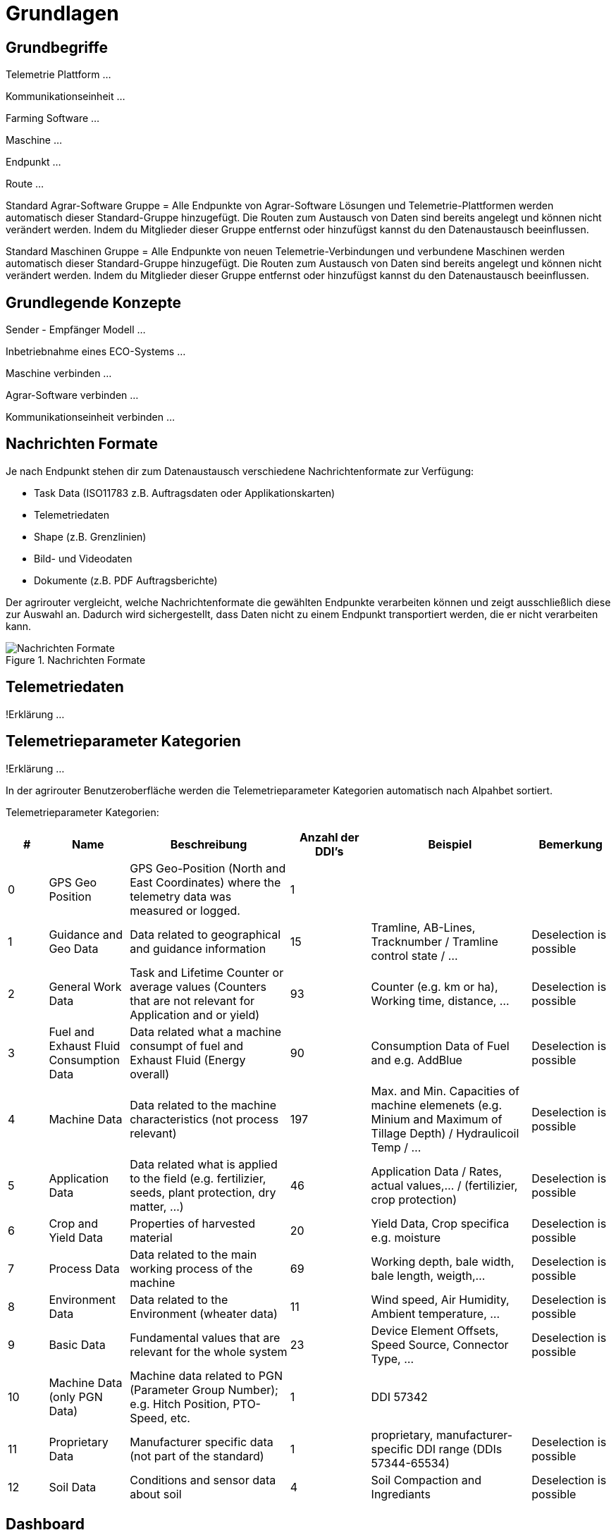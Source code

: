 :imagesdir: _images/

= Grundlagen

== Grundbegriffe

Telemetrie Plattform ... 

Kommunikationseinheit ...
 
Farming Software ...

Maschine ...

Endpunkt ...

Route ...

Standard Agrar-Software Gruppe = Alle Endpunkte von Agrar-Software Lösungen und Telemetrie-Plattformen werden automatisch dieser Standard-Gruppe hinzugefügt. 
Die Routen zum Austausch von Daten sind bereits angelegt und können nicht verändert werden. 
Indem du Mitglieder dieser Gruppe entfernst oder hinzufügst kannst du den Datenaustausch beeinflussen.

Standard Maschinen Gruppe = Alle Endpunkte von neuen Telemetrie-Verbindungen und verbundene Maschinen werden automatisch dieser Standard-Gruppe hinzugefügt. 
Die Routen zum Austausch von Daten sind bereits angelegt und können nicht verändert werden. 
Indem du Mitglieder dieser Gruppe entfernst oder hinzufügst kannst du den Datenaustausch beeinflussen.

== Grundlegende Konzepte

Sender - Empfänger Modell ...

Inbetriebnahme eines ECO-Systems ...

Maschine verbinden ...

Agrar-Software verbinden ...

Kommunikationseinheit verbinden ...

== Nachrichten Formate

Je nach Endpunkt stehen dir zum Datenaustausch verschiedene Nachrichtenformate zur Verfügung:

* Task Data (ISO11783 z.B. Auftragsdaten oder Applikationskarten)
* Telemetriedaten
* Shape (z.B. Grenzlinien)
* Bild- und Videodaten
* Dokumente (z.B. PDF Auftragsberichte)

Der agrirouter vergleicht, welche Nachrichtenformate die gewählten Endpunkte verarbeiten können und zeigt ausschließlich diese zur Auswahl an. 
Dadurch wird sichergestellt, dass Daten nicht zu einem Endpunkt transportiert werden, die er nicht verarbeiten kann.

.Nachrichten Formate
image::message_formats.png[Nachrichten Formate]

== Telemetriedaten
!Erklärung ...

== Telemetrieparameter Kategorien
!Erklärung ...

[ACHTUNG]
====
In der agrirouter Benutzeroberfläche werden die Telemetrieparameter Kategorien automatisch nach Alpahbet sortiert.
====

Telemetrieparameter Kategorien:

====
[cols="1,2,4,2,4,2",options="header",]
|=======================================================================================
|# |Name |Beschreibung | Anzahl der DDI's  |Beispiel  |Bemerkung
|0 |GPS Geo Position |GPS Geo-Position (North and East Coordinates) where the telemetry data was measured or logged. |1  | |
|1 |Guidance and Geo Data |Data related to geographical and guidance information |15 |Tramline, AB-Lines, Tracknumber / Tramline control state / … |Deselection is possible
|2 |General Work Data |Task and Lifetime Counter or average values (Counters that are not relevant for Application and or yield) |93 |Counter (e.g. km or ha), Working time, distance, … |Deselection is possible
|3 |Fuel and Exhaust Fluid Consumption Data |Data related what a machine consumpt of fuel and Exhaust Fluid (Energy overall) |90 |Consumption Data of Fuel and e.g. AddBlue |Deselection is possible
|4 |Machine Data |Data related to the machine characteristics (not process relevant) |197 |Max. and Min. Capacities of machine elemenets (e.g. Minium and Maximum of Tillage Depth) / Hydraulicoil Temp / … |Deselection is possible
|5 |Application Data |Data related what is applied to the field (e.g. fertilizier, seeds, plant protection, dry matter, …) |46 |Application Data / Rates, actual values,… / (fertilizier, crop protection) |Deselection is possible
|6 |Crop and Yield Data |Properties of harvested material |20 |Yield Data, Crop specifica e.g. moisture |Deselection is possible
|7 |Process Data |Data related to the main working process of the machine |69 |Working depth, bale width, bale length, weigth,... |Deselection is possible
|8 |Environment Data |Data related to the Environment (wheater data) |11 |Wind speed, Air Humidity,  Ambient temperature, … |Deselection is possible
|9 |Basic Data |Fundamental values that are relevant for the whole system |23 |Device Element Offsets, Speed Source, Connector Type, … |Deselection is possible
|10 |Machine Data (only PGN Data) |Machine data related to PGN (Parameter Group Number); e.g. Hitch Position, PTO-Speed, etc. |1 |DDI 57342 |
|11 |Proprietary Data |Manufacturer specific data (not part of the standard) |1 |proprietary, manufacturer-specific DDI range (DDIs 57344-65534) |Deselection is possible
|12 |Soil Data |Conditions and sensor data about soil |4 |Soil Compaction and Ingrediants |Deselection is possible
|=======================================================================================
====


== Dashboard 
!Review alter Text ...

Nachdem du dich bei my-agrirouter.com eingeloggt hast, erscheint deine persönliche agrirouter Startseite, die auch Dashboard (englisch für Armaturenbrett) genannt wird. 
Von hier aus gelangst du zu den verschiedenen Bereichen deines persönlichen agrirouters. 

.agrirouter Dashboard
image::dashboard.png[agrirouter Dashboard]

Du kannst zum Beispiel im Kontrollzentrum festlegen, welche deiner Maschinen oder welche Software welche Daten wohin senden soll. 
Mit einem Klick auf „Konten verbinden“ kannst du deine angeschlossenen Konten sehen. 
Unter „Lernen & Support“ kommst du zu diesem Hilfeportal, der agrirouter Akademie, und zu weiteren Support-Funktionen. 
Dein Konto kannst du unter der Kachel „Kontoverwaltung“ managen.

== Mobile Navigation
!Erklärung ...

== Notifikation Zenter
!Erklärung ...

.Notifikation Zenter
image::notification_center.png[Notifikation Zenter]

.Ansicht nach Datum
image::notification_center_date.png[Ansicht nach Datum]

.Ansicht nach Type
image::notification_center_type.png[Ansicht nach Type]

.Ansicht nach Priorität
image::notification_center_prio.png[Ansicht nach Priorität]

== Sprache der Benutzeroberfläche
!Erklärung ...

